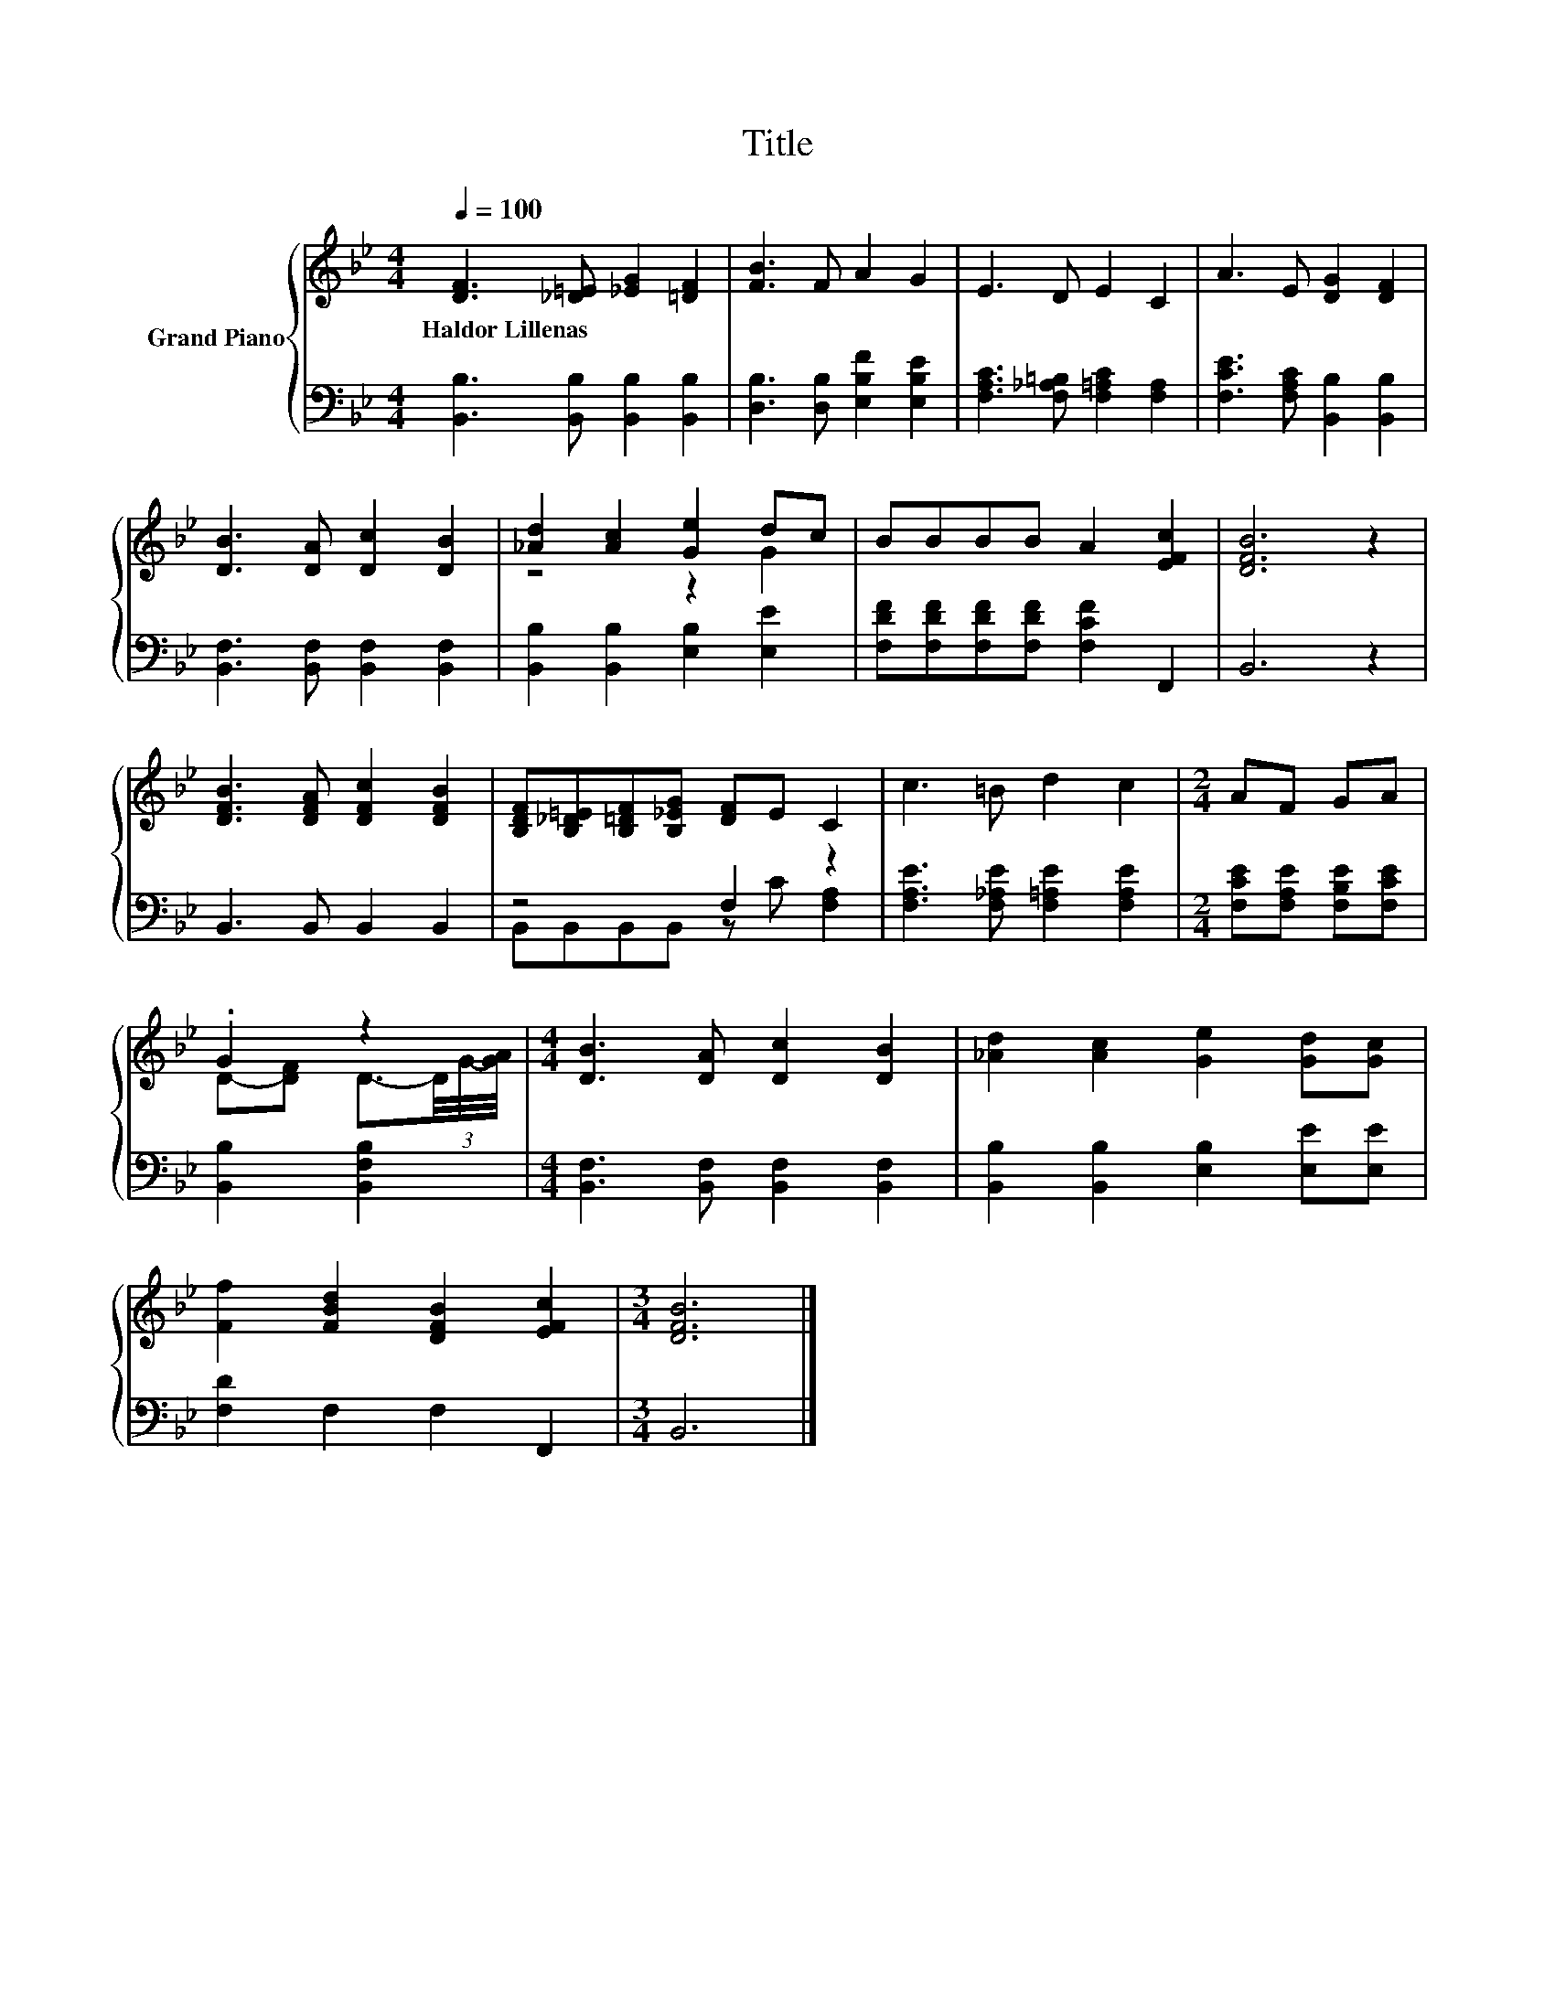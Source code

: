 X:1
T:Title
%%score { ( 1 3 ) | ( 2 4 ) }
L:1/8
Q:1/4=100
M:4/4
K:Bb
V:1 treble nm="Grand Piano"
V:3 treble 
V:2 bass 
V:4 bass 
V:1
 [DF]3 [_D=E] [_EG]2 [=DF]2 | [FB]3 F A2 G2 | E3 D E2 C2 | A3 E [DG]2 [DF]2 | %4
w: Haldor~Lillenas * * *||||
 [DB]3 [DA] [Dc]2 [DB]2 | [_Ad]2 [Ac]2 [Ge]2 dc | BBBB A2 [EFc]2 | [DFB]6 z2 | %8
w: ||||
 [DFB]3 [DFA] [DFc]2 [DFB]2 | [B,DF][B,_D=E][B,=DF][B,_EG] [DF]E C2 | c3 =B d2 c2 |[M:2/4] AF GA | %12
w: ||||
 .G2 z2 |[M:4/4] [DB]3 [DA] [Dc]2 [DB]2 | [_Ad]2 [Ac]2 [Ge]2 [Gd][Gc] | %15
w: |||
 [Ff]2 [FBd]2 [DFB]2 [EFc]2 |[M:3/4] [DFB]6 |] %17
w: ||
V:2
 [B,,B,]3 [B,,B,] [B,,B,]2 [B,,B,]2 | [D,B,]3 [D,B,] [E,B,F]2 [E,B,E]2 | %2
 [F,A,C]3 [F,_A,=B,] [F,=A,C]2 [F,A,]2 | [F,CE]3 [F,A,C] [B,,B,]2 [B,,B,]2 | %4
 [B,,F,]3 [B,,F,] [B,,F,]2 [B,,F,]2 | [B,,B,]2 [B,,B,]2 [E,B,]2 [E,E]2 | %6
 [F,DF][F,DF][F,DF][F,DF] [F,CF]2 F,,2 | B,,6 z2 | B,,3 B,, B,,2 B,,2 | z4 F,2 z2 | %10
 [F,A,E]3 [F,_A,E] [F,=A,E]2 [F,A,E]2 |[M:2/4] [F,CE][F,A,E] [F,B,E][F,CE] | [B,,B,]2 [B,,F,B,]2 | %13
[M:4/4] [B,,F,]3 [B,,F,] [B,,F,]2 [B,,F,]2 | [B,,B,]2 [B,,B,]2 [E,B,]2 [E,E][E,E] | %15
 [F,D]2 F,2 F,2 F,,2 |[M:3/4] B,,6 |] %17
V:3
 x8 | x8 | x8 | x8 | x8 | z4 z2 G2 | x8 | x8 | x8 | x8 | x8 |[M:2/4] x4 | %12
 D-[DF] D3/2-(3D/4G/4-[GA]/4 |[M:4/4] x8 | x8 | x8 |[M:3/4] x6 |] %17
V:4
 x8 | x8 | x8 | x8 | x8 | x8 | x8 | x8 | x8 | B,,B,,B,,B,, z C [F,A,]2 | x8 |[M:2/4] x4 | x4 | %13
[M:4/4] x8 | x8 | x8 |[M:3/4] x6 |] %17

